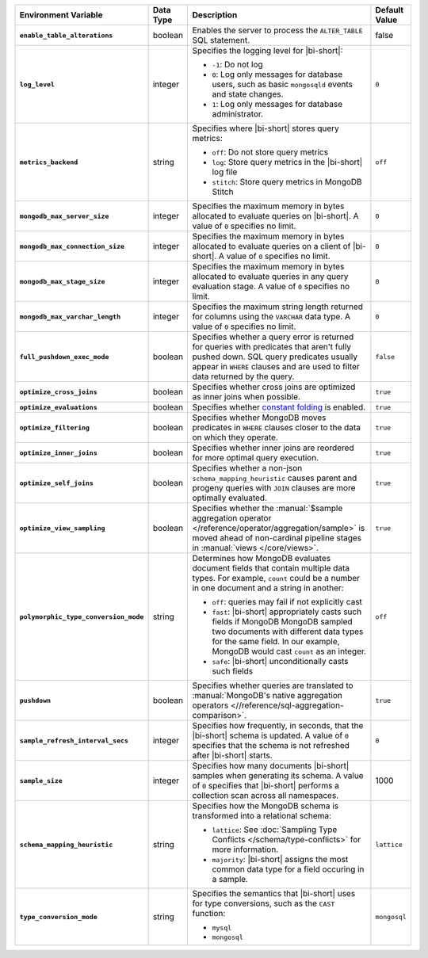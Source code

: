 .. list-table::
   :widths: 30 10 50 10
   :stub-columns: 1
   :header-rows: 1

   * - Environment Variable
     - Data Type
     - Description
     - Default Value
   * - ``enable_table_alterations``
     - boolean
     - Enables the server to process the ``ALTER_TABLE`` SQL statement.
     - false
   * - ``log_level``
     - integer
     - Specifies the logging level for |bi-short|:

       * ``-1``: Do not log
       * ``0``: Log only messages for database users, such as basic
         ``mongosqld`` events and state changes.
       * ``1``: Log only messages for database administrator.
       
     - ``0``
   * - ``metrics_backend``
     - string
     - Specifies where |bi-short| stores query metrics:
       
       * ``off``: Do not store query metrics
       * ``log``: Store query metrics in the |bi-short| log file
       * ``stitch``: Store query metrics in MongoDB Stitch
     - ``off``
   * - ``mongodb_max_server_size``
     - integer
     - Specifies the maximum memory in bytes allocated to evaluate
       queries on |bi-short|. A value of ``0`` specifies no limit.
     - ``0``
   * - ``mongodb_max_connection_size``
     - integer
     - Specifies the maximum memory in bytes allocated to evaluate
       queries on a client of |bi-short|. A value of ``0`` specifies
       no limit.
     - ``0``
   * - ``mongodb_max_stage_size``
     - integer
     - Specifies the maximum memory in bytes allocated to evaluate
       queries in any query evaluation stage. A value of ``0`` specifies
       no limit.
     - ``0``
   * - ``mongodb_max_varchar_length``
     - integer
     - Specifies the maximum string length returned for columns using
       the ``VARCHAR`` data type. A value of ``0`` specifies
       no limit.
     - ``0``
   * - ``full_pushdown_exec_mode``
     - boolean
     - Specifies whether a query error is returned for queries with
       predicates that aren't fully pushed down. SQL query predicates
       usually appear in ``WHERE`` clauses and are used to filter data
       returned by the query.
     - ``false``

   * - ``optimize_cross_joins``
     - boolean
     - Specifies whether cross joins are optimized as inner joins when
       possible.
     - ``true``
   * - ``optimize_evaluations``
     - boolean
     - Specifies whether `constant folding <https://en.wikipedia.org/wiki/Constant_folding>`_
       is enabled.
     - ``true``
   * - ``optimize_filtering``
     - boolean
     - Specifies whether MongoDB moves predicates in ``WHERE`` clauses
       closer to the data on which they operate.
     - ``true``
   * - ``optimize_inner_joins``
     - boolean
     - Specifies whether inner joins are reordered for more optimal
       query execution.
     - ``true``
   * - ``optimize_self_joins``
     - boolean
     - Specifies whether a non-json ``schema_mapping_heuristic`` causes
       parent and progeny queries with ``JOIN`` clauses are more
       optimally evaluated.
     - ``true``
   * - ``optimize_view_sampling``
     - boolean
     - Specifies whether the :manual:`$sample aggregation operator </reference/operator/aggregation/sample>`
       is moved ahead of non-cardinal pipeline stages in :manual:`views </core/views>`.
     - ``true``
   * - ``polymorphic_type_conversion_mode``
     - string
     - Determines how MongoDB evaluates document fields that contain
       multiple data types. For example, ``count`` could be a number
       in one document and a string in another:

       * ``off``: queries may fail if not explicitly cast
       * ``fast``: |bi-short| appropriately casts such fields if MongoDB
         MongoDB sampled two documents with different data types for the
         same field. In our example, MongoDB would cast ``count`` as an
         integer.
       * ``safe``:  |bi-short| unconditionally casts such fields
     - ``off``
   * - ``pushdown``
     - boolean
     - Specifies whether queries are translated to 
       :manual:`MongoDB's native aggregation operators <//reference/sql-aggregation-comparison>`.
     - ``true``
   * - ``sample_refresh_interval_secs``
     - integer
     - Specifies how frequently, in seconds, that the |bi-short| schema
       is updated. A value of ``0`` specifies that the schema is not 
       refreshed after |bi-short| starts.
     - ``0``
   * - ``sample_size``
     - integer
     - Specifies how many documents |bi-short| samples when generating
       its schema. A value of ``0`` specifies that |bi-short| performs
       a collection scan across all namespaces.
     - 1000
   * - ``schema_mapping_heuristic``
     - string
     - Specifies how the MongoDB schema is transformed into a relational
       schema:

       * ``lattice``: See :doc:`Sampling Type Conflicts </schema/type-conflicts>`
         for more information. 
       * ``majority``: |bi-short| assigns the most common data type for
         a field occuring in a sample.

     - ``lattice``
   * - ``type_conversion_mode``
     - string
     - Specifies the semantics that |bi-short| uses for type conversions,
       such as the ``CAST`` function:

       * ``mysql``
       * ``mongosql``
       
     - ``mongosql``

